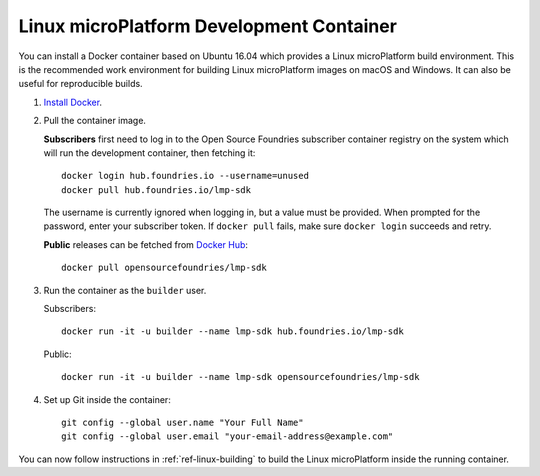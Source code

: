 .. highlight:: sh

.. _ref-linux-dev-container:

Linux microPlatform Development Container
=========================================

You can install a Docker container based on Ubuntu 16.04 which
provides a Linux microPlatform build environment. This is the
recommended work environment for building Linux microPlatform images
on macOS and Windows. It can also be useful for reproducible builds.

#. `Install Docker`_.

#. Pull the container image.

   **Subscribers** first need to log in to the Open Source Foundries
   subscriber container registry on the system which will run the
   development container, then fetching it::

       docker login hub.foundries.io --username=unused
       docker pull hub.foundries.io/lmp-sdk

   The username is currently ignored when logging in, but a value must
   be provided. When prompted for the password, enter your subscriber
   token. If ``docker pull`` fails, make sure ``docker login``
   succeeds and retry.

   **Public** releases can be fetched from `Docker Hub`_::

      docker pull opensourcefoundries/lmp-sdk

#. Run the container as the ``builder`` user.

   Subscribers::

      docker run -it -u builder --name lmp-sdk hub.foundries.io/lmp-sdk

   Public::

      docker run -it -u builder --name lmp-sdk opensourcefoundries/lmp-sdk

#. Set up Git inside the container::

      git config --global user.name "Your Full Name"
      git config --global user.email "your-email-address@example.com"

You can now follow instructions in :ref:`ref-linux-building` to
build the Linux microPlatform inside the running container.

.. _Install Docker:
   https://docs.docker.com/engine/installation/

.. _Docker Hub:
   https://hub.docker.com/r/opensourcefoundries/lmp-sdk/
